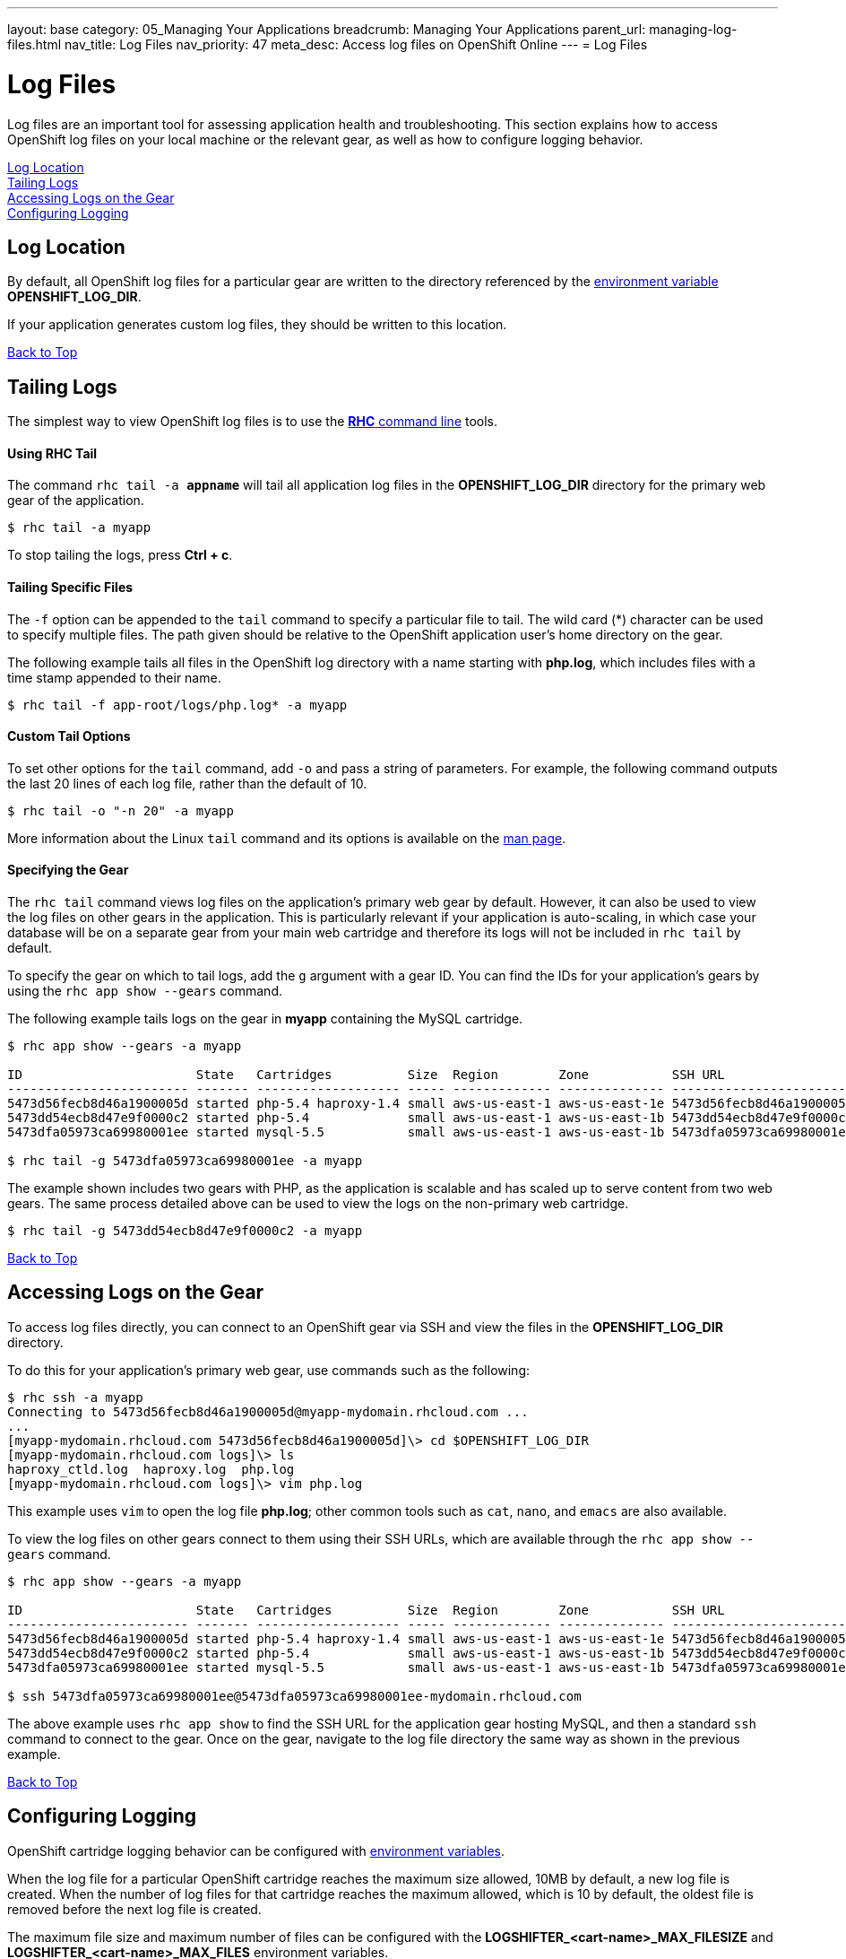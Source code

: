 ---
layout: base
category: 05_Managing Your Applications
breadcrumb: Managing Your Applications
parent_url: managing-log-files.html
nav_title: Log Files 
nav_priority: 47
meta_desc: Access log files on OpenShift Online
---
= Log Files 

[[top]]
[float]
= Log Files 

Log files are an important tool for assessing application health and troubleshooting. This section explains how to access OpenShift log files on your local machine or the relevant gear, as well as how to configure logging behavior.

link:#log-location[Log Location] +
link:#tailing-logs[Tailing Logs] +
link:#accessing-logs-via-ssh[Accessing Logs on the Gear] +
link:#configuring-logging[Configuring Logging]

[[log-location]]
== Log Location 

By default, all OpenShift log files for a particular gear are written to the directory referenced by the link:managing-environment-variables.html#logging-variables[environment variable] *OPENSHIFT_LOG_DIR*.

If your application generates custom log files, they should be written to this location.

link:#top[Back to Top]

[[tailing-logs]]
== Tailing Logs 

The simplest way to view OpenShift log files is to use the link:getting-started-client-tools.html[*RHC* command line] tools.

==== Using RHC Tail

The command `rhc tail -a *appname*` will tail all application log files in the *OPENSHIFT_LOG_DIR* directory for the primary web gear of the application. 

[source, console]
----
$ rhc tail -a myapp 
----

To stop tailing the logs, press *Ctrl + c*.

==== Tailing Specific Files

The `-f` option can be appended to the `tail` command to specify a particular file to tail. The wild card (*) character can be used to specify multiple files. The path given should be relative to the OpenShift application user's home directory on the gear.

The following example tails all files in the OpenShift log directory with a name starting with *php.log*, which includes files with a time stamp appended to their name.

[source, console]
----
$ rhc tail -f app-root/logs/php.log* -a myapp 
----

==== Custom Tail Options

To set other options for the `tail` command, add `-o` and pass a string of parameters. For example, the following command outputs the last 20 lines of each log file, rather than the default of 10. 

[source, console]
----
$ rhc tail -o "-n 20" -a myapp 
----

More information about the Linux `tail` command and its options is available on the link:http://linux.die.net/man/1/tail[man page].

==== Specifying the Gear 

The `rhc tail` command views log files on the application's primary web gear by default. However, it can also be used to view the log files on other gears in the application. This is particularly relevant if your application is auto-scaling, in which case your database will be on a separate gear from your main web cartridge and therefore its logs will not be included in `rhc tail` by default.

To specify the gear on which to tail logs, add the `g` argument with a gear ID. You can find the IDs for your application's gears by using the `rhc app show --gears` command. 

The following example tails logs on the gear in *myapp* containing the MySQL cartridge.

[source, console]
----
$ rhc app show --gears -a myapp 

ID                       State   Cartridges          Size  Region        Zone           SSH URL
------------------------ ------- ------------------- ----- ------------- -------------- -------------------------------------------------------------------------
5473d56fecb8d46a1900005d started php-5.4 haproxy-1.4 small aws-us-east-1 aws-us-east-1e 5473d56fecb8d46a1900005d@myapp-mydomain.rhcloud.com
5473dd54ecb8d47e9f0000c2 started php-5.4             small aws-us-east-1 aws-us-east-1b 5473dd54ecb8d47e9f0000c2@5473dd54ecb8d47e9f0000c2-mydomain.rhcloud.com
5473dfa05973ca69980001ee started mysql-5.5           small aws-us-east-1 aws-us-east-1b 5473dfa05973ca69980001ee@5473dfa05973ca69980001ee-mydomain.rhcloud.com

$ rhc tail -g 5473dfa05973ca69980001ee -a myapp
----

The example shown includes two gears with PHP, as the application is scalable and has scaled up to serve content from two web gears. The same process detailed above can be used to view the logs on the non-primary web cartridge.

[source, console]
----
$ rhc tail -g 5473dd54ecb8d47e9f0000c2 -a myapp
----

link:#top[Back to Top]

[[accessing-logs-via-ssh]]
== Accessing Logs on the Gear 

To access log files directly, you can connect to an OpenShift gear via SSH and view the files in the *OPENSHIFT_LOG_DIR* directory.

To do this for your application's primary web gear, use commands such as the following:

[source, console]
----
$ rhc ssh -a myapp
Connecting to 5473d56fecb8d46a1900005d@myapp-mydomain.rhcloud.com ...
...
[myapp-mydomain.rhcloud.com 5473d56fecb8d46a1900005d]\> cd $OPENSHIFT_LOG_DIR
[myapp-mydomain.rhcloud.com logs]\> ls
haproxy_ctld.log  haproxy.log  php.log 
[myapp-mydomain.rhcloud.com logs]\> vim php.log
----

This example uses `vim` to open the log file *php.log*; other common tools such as `cat`, `nano`, and `emacs` are also available.

To view the log files on other gears connect to them using their SSH URLs, which are available through the `rhc app show --gears` command.

[source, console]
----
$ rhc app show --gears -a myapp 

ID                       State   Cartridges          Size  Region        Zone           SSH URL
------------------------ ------- ------------------- ----- ------------- -------------- -------------------------------------------------------------------------
5473d56fecb8d46a1900005d started php-5.4 haproxy-1.4 small aws-us-east-1 aws-us-east-1e 5473d56fecb8d46a1900005d@myapp-mydomain.rhcloud.com
5473dd54ecb8d47e9f0000c2 started php-5.4             small aws-us-east-1 aws-us-east-1b 5473dd54ecb8d47e9f0000c2@5473dd54ecb8d47e9f0000c2-mydomain.rhcloud.com
5473dfa05973ca69980001ee started mysql-5.5           small aws-us-east-1 aws-us-east-1b 5473dfa05973ca69980001ee@5473dfa05973ca69980001ee-mydomain.rhcloud.com

$ ssh 5473dfa05973ca69980001ee@5473dfa05973ca69980001ee-mydomain.rhcloud.com 
----

The above example uses `rhc app show` to find the SSH URL for the application gear hosting MySQL, and then a standard `ssh` command to connect to the gear. Once on the gear, navigate to the log file directory the same way as shown in the previous example.

link:#top[Back to Top]

[[configuring-logging]]
== Configuring Logging

OpenShift cartridge logging behavior can be configured with link:managing-environment-variables.html#logging-variables[environment variables].

When the log file for a particular OpenShift cartridge reaches the maximum size allowed, 10MB by default, a new log file is created. When the number of log files for that cartridge reaches the maximum allowed, which is 10 by default, the oldest file is removed before the next log file is created.

The maximum file size and maximum number of files can be configured with the *LOGSHIFTER_<cart-name>_MAX_FILESIZE* and *LOGSHIFTER_<cart-name>_MAX_FILES* environment variables.

For example, the following commands could be used to configure application *myapp*'s PHP cartridge to roll logs when they reach 5MB and keep only 5 PHP log files.

[source, console]
----
$ rhc env set LOGSHIFTER_PHP_MAX_FILESIZE=5M LOGSHIFTER_PHP_MAX_FILES=5 -a myapp 
Setting environment variable(s) ... done
$ rhc app stop
RESULT:
myapp stopped
$ rhc app start
RESULT:
myapp started
----

The environment changes are only detected when Apache is restarted, which is why the OpenShift application has been restarted in this example.

Similar commands could be used for other cartridges.

To use Logshifter for log rotation for custom cartridges or logging, make sure the STDOUT and STDERR streams are redirected to */usr/bin/logshifter*, as link:https://access.redhat.com/documentation/en-US/OpenShift_Enterprise/2/html/Cartridge_Specification_Guide/chap-Enabling_Logshifter.html[documented here].

link:#top[Back to Top]

